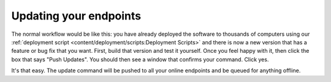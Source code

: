 Updating your endpoints
===========================

The normal workflow would be like this: you have already deployed the software to thousands of computers using our
:ref:`deployment script <content/deployment/scripts:Deployment Scripts>` and there is now a new version that has a
feature or bug fix that you want. First, build that version and test it yourself. Once you feel happy with it,
then click the box that says "Push Updates". You should then see a window that confirms your command. Click yes.

It's that easy. The update command will be pushed to all your online endpoints and be queued for anything offline.
